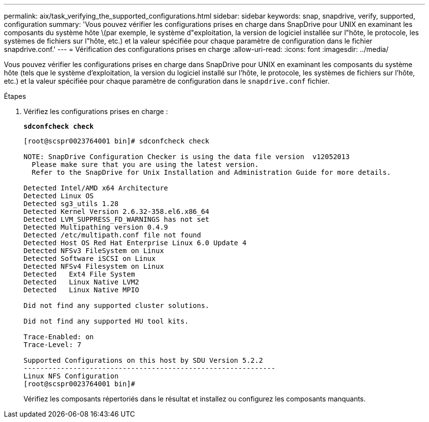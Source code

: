 ---
permalink: aix/task_verifying_the_supported_configurations.html 
sidebar: sidebar 
keywords: snap, snapdrive, verify, supported, configuration 
summary: 'Vous pouvez vérifier les configurations prises en charge dans SnapDrive pour UNIX en examinant les composants du système hôte \(par exemple, le système d"exploitation, la version de logiciel installée sur l"hôte, le protocole, les systèmes de fichiers sur l"hôte, etc.) et la valeur spécifiée pour chaque paramètre de configuration dans le fichier snapdrive.conf.' 
---
= Vérification des configurations prises en charge
:allow-uri-read: 
:icons: font
:imagesdir: ../media/


[role="lead"]
Vous pouvez vérifier les configurations prises en charge dans SnapDrive pour UNIX en examinant les composants du système hôte (tels que le système d'exploitation, la version du logiciel installé sur l'hôte, le protocole, les systèmes de fichiers sur l'hôte, etc.) et la valeur spécifiée pour chaque paramètre de configuration dans le `snapdrive.conf` fichier.

.Étapes
. Vérifiez les configurations prises en charge :
+
`*sdconfcheck check*`

+
[listing]
----
[root@scspr0023764001 bin]# sdconfcheck check

NOTE: SnapDrive Configuration Checker is using the data file version  v12052013
  Please make sure that you are using the latest version.
  Refer to the SnapDrive for Unix Installation and Administration Guide for more details.

Detected Intel/AMD x64 Architecture
Detected Linux OS
Detected sg3_utils 1.28
Detected Kernel Version 2.6.32-358.el6.x86_64
Detected LVM_SUPPRESS_FD_WARNINGS has not set
Detected Multipathing version 0.4.9
Detected /etc/multipath.conf file not found
Detected Host OS Red Hat Enterprise Linux 6.0 Update 4
Detected NFSv3 FileSystem on Linux
Detected Software iSCSI on Linux
Detected NFSv4 Filesystem on Linux
Detected   Ext4 File System
Detected   Linux Native LVM2
Detected   Linux Native MPIO

Did not find any supported cluster solutions.

Did not find any supported HU tool kits.

Trace-Enabled: on
Trace-Level: 7

Supported Configurations on this host by SDU Version 5.2.2
-------------------------------------------------------------
Linux NFS Configuration
[root@scspr0023764001 bin]#
----
+
Vérifiez les composants répertoriés dans le résultat et installez ou configurez les composants manquants.



